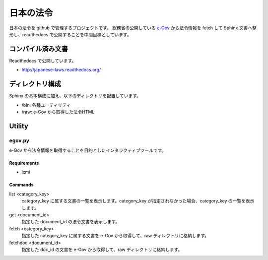 ==========
日本の法令
==========

日本の法令を github で管理するプロジェクトです。
総務省の公開している `e-Gov <http://law.e-gov.go.jp/cgi-bin/idxsearch.cgi>`_ から法令情報を fetch して Sphinx 文書へ整形し、readthedocs で公開することを中間目標としています。

------------------
コンパイル済み文書
------------------

Readthedocs で公開しています。

* http://japanese-laws.readthedocs.org/

----------------
ディレクトリ構成
----------------

Sphinx の基本構成に加え、以下のディレクトリを配置しています。

* /bin: 各種ユーティリティ
* /raw: e-Gov から取得した法令HTML

-------
Utility
-------

egov.py
=======

e-Gov から法令情報を取得することを目的としたインタラクティブツールです。

Requirements
------------

* lxml

Commands
--------

list <category_key>
  category_key に属する文書の一覧を表示します。category_key が指定されなかった場合、category_key の一覧を表示します。

get <document_id>
  指定した document_id の法令文書を表示します。

fetch <category_key>
  指定した category_key に属する文書を e-Gov から取得して、raw ディレクトリに格納します。

fetchdoc <document_id>
  指定した doc_id の文書を e-Gov から取得して、raw ディレクトリに格納します。
